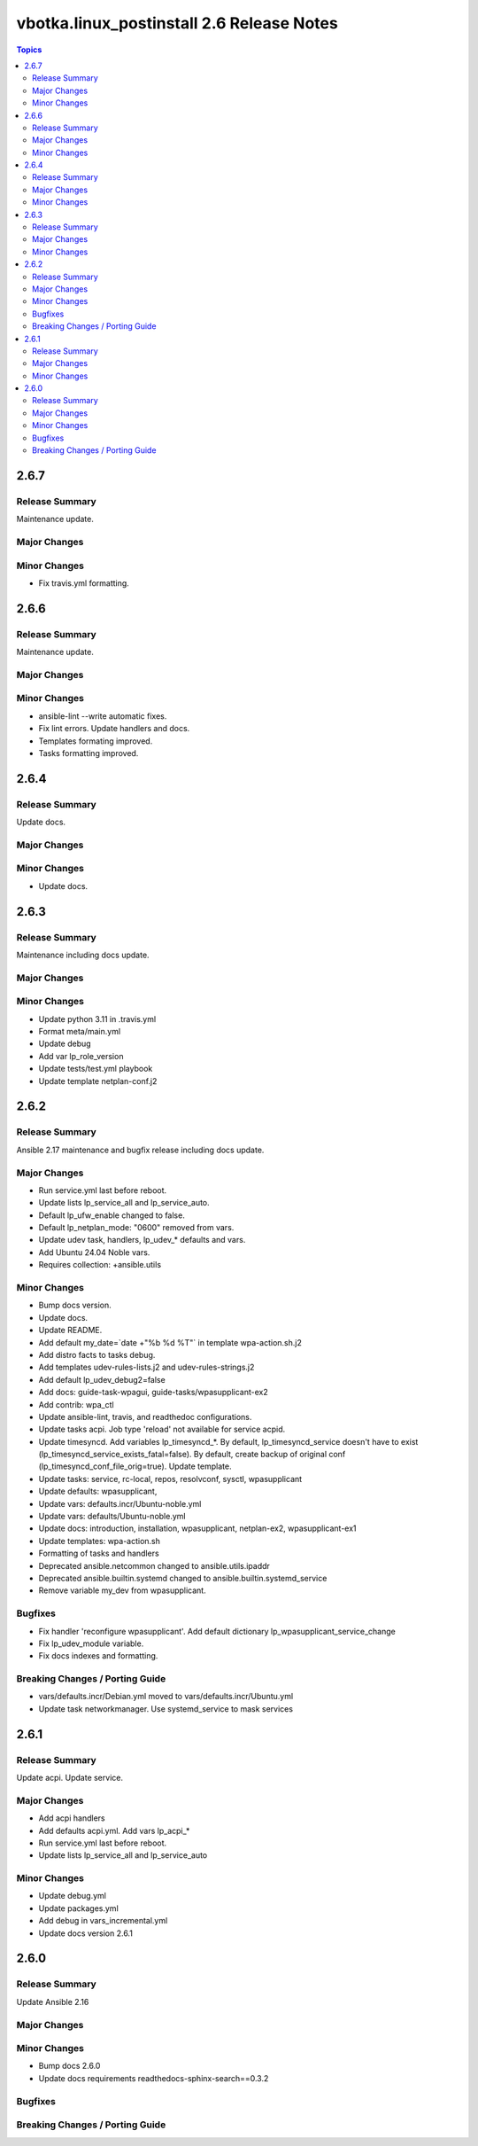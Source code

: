 ==========================================
vbotka.linux_postinstall 2.6 Release Notes
==========================================

.. contents:: Topics


2.6.7
=====

Release Summary
---------------
Maintenance update.

Major Changes
-------------

Minor Changes
-------------
* Fix travis.yml formatting.


2.6.6
=====

Release Summary
---------------
Maintenance update.

Major Changes
-------------

Minor Changes
-------------
* ansible-lint --write automatic fixes.
* Fix lint errors. Update handlers and docs.
* Templates formating improved.
* Tasks formatting improved.


2.6.4
=====

Release Summary
---------------
Update docs.

Major Changes
-------------

Minor Changes
-------------
- Update docs.


2.6.3
=====

Release Summary
---------------
Maintenance including docs update.

Major Changes
-------------

Minor Changes
-------------
* Update python 3.11 in .travis.yml
* Format meta/main.yml
* Update debug
* Add var lp_role_version
* Update tests/test.yml playbook
* Update template netplan-conf.j2


2.6.2
=====

Release Summary
---------------
Ansible 2.17 maintenance and bugfix release including docs update.

Major Changes
-------------
* Run service.yml last before reboot.
* Update lists lp_service_all and lp_service_auto.
* Default lp_ufw_enable changed to false.
* Default lp_netplan_mode: "0600" removed from vars.
* Update udev task, handlers, lp_udev_* defaults and vars.
* Add Ubuntu 24.04 Noble vars.
* Requires collection: +ansible.utils

Minor Changes
-------------
* Bump docs version.
* Update docs.
* Update README.
* Add default my_date=`date +"%b %d %T"` in template wpa-action.sh.j2
* Add distro facts to tasks debug.
* Add templates udev-rules-lists.j2 and udev-rules-strings.j2
* Add default lp_udev_debug2=false
* Add docs: guide-task-wpagui, guide-tasks/wpasupplicant-ex2
* Add contrib: wpa_ctl
* Update ansible-lint, travis, and readthedoc configurations.
* Update tasks acpi. Job type 'reload' not available for service acpid.
* Update timesyncd. Add variables lp_timesyncd_*. By default,
  lp_timesyncd_service doesn't have to exist
  (lp_timesyncd_service_exists_fatal=false). By default, create backup
  of original conf (lp_timesyncd_conf_file_orig=true). Update
  template.
* Update tasks: service, rc-local, repos, resolvconf, sysctl, wpasupplicant
* Update defaults: wpasupplicant,
* Update vars: defaults.incr/Ubuntu-noble.yml
* Update vars: defaults/Ubuntu-noble.yml
* Update docs: introduction, installation, wpasupplicant, netplan-ex2,
  wpasupplicant-ex1
* Update templates: wpa-action.sh
* Formatting of tasks and handlers
* Deprecated ansible.netcommon changed to ansible.utils.ipaddr
* Deprecated ansible.builtin.systemd changed to ansible.builtin.systemd_service
* Remove variable my_dev from wpasupplicant.

Bugfixes
--------
* Fix handler 'reconfigure wpasupplicant'. Add default dictionary
  lp_wpasupplicant_service_change
* Fix lp_udev_module variable.
* Fix docs indexes and formatting.

Breaking Changes / Porting Guide
--------------------------------
* vars/defaults.incr/Debian.yml moved to vars/defaults.incr/Ubuntu.yml
* Update task networkmanager. Use systemd_service to mask services


2.6.1
=====

Release Summary
---------------
Update acpi. Update service.

Major Changes
-------------
* Add acpi handlers
* Add defaults acpi.yml. Add vars lp_acpi_*
* Run service.yml last before reboot.
* Update lists lp_service_all and lp_service_auto

Minor Changes
-------------
* Update debug.yml
* Update packages.yml
* Add debug in vars_incremental.yml
* Update docs version 2.6.1


2.6.0
=====

Release Summary
---------------
Update Ansible 2.16

Major Changes
-------------

Minor Changes
-------------
* Bump docs 2.6.0
* Update docs requirements readthedocs-sphinx-search==0.3.2

Bugfixes
--------

Breaking Changes / Porting Guide
--------------------------------

